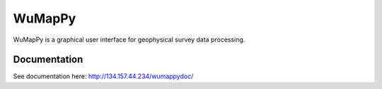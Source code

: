 WuMapPy
=======

WuMapPy is a graphical user interface for geophysical survey data processing.


Documentation
-------------

See documentation here: http://134.157.44.234/wumappydoc/
